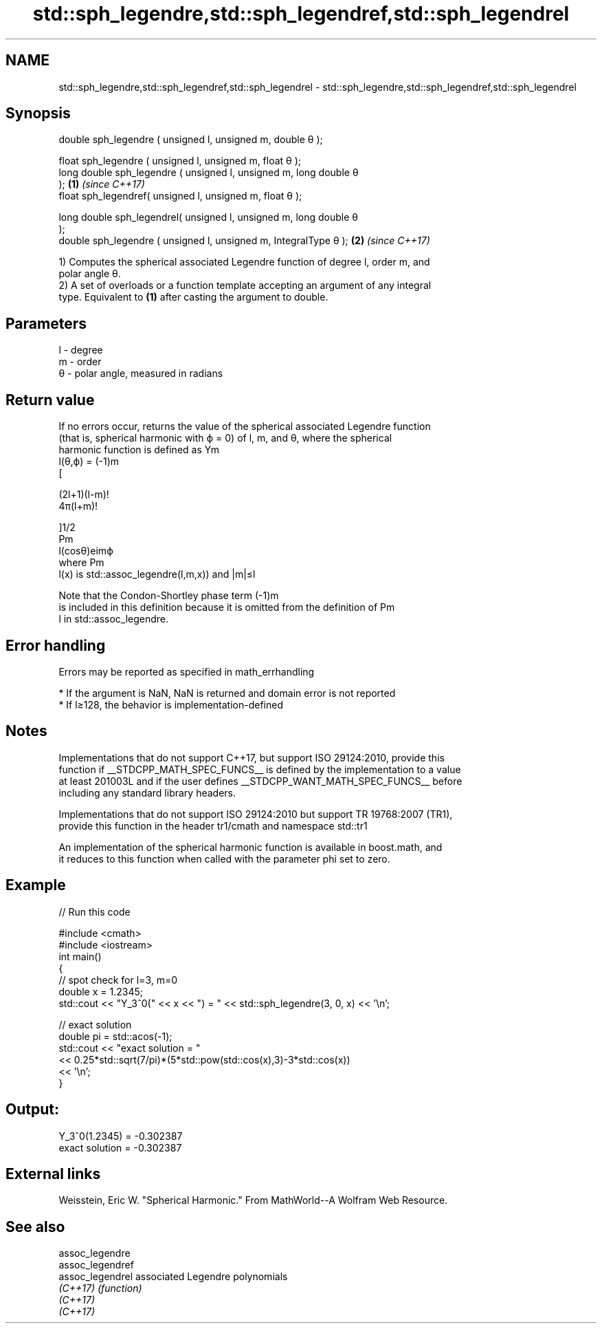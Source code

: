 .TH std::sph_legendre,std::sph_legendref,std::sph_legendrel 3 "2019.08.27" "http://cppreference.com" "C++ Standard Libary"
.SH NAME
std::sph_legendre,std::sph_legendref,std::sph_legendrel \- std::sph_legendre,std::sph_legendref,std::sph_legendrel

.SH Synopsis
   double sph_legendre ( unsigned l, unsigned m, double θ );

   float sph_legendre ( unsigned l, unsigned m, float θ );
   long double sph_legendre ( unsigned l, unsigned m, long double θ
   );                                                                 \fB(1)\fP \fI(since C++17)\fP
   float sph_legendref( unsigned l, unsigned m, float θ );

   long double sph_legendrel( unsigned l, unsigned m, long double θ
   );
   double sph_legendre ( unsigned l, unsigned m, IntegralType θ );    \fB(2)\fP \fI(since C++17)\fP

   1) Computes the spherical associated Legendre function of degree l, order m, and
   polar angle θ.
   2) A set of overloads or a function template accepting an argument of any integral
   type. Equivalent to \fB(1)\fP after casting the argument to double.

.SH Parameters

   l - degree
   m - order
   θ - polar angle, measured in radians

.SH Return value

   If no errors occur, returns the value of the spherical associated Legendre function
   (that is, spherical harmonic with ϕ = 0) of l, m, and θ, where the spherical
   harmonic function is defined as Ym
   l(θ,ϕ) = (-1)m
   [

   (2l+1)(l-m)!
   4π(l+m)!

   ]1/2
   Pm
   l(cosθ)eimϕ
   where Pm
   l(x) is std::assoc_legendre(l,m,x)) and |m|≤l

   Note that the Condon-Shortley phase term (-1)m
   is included in this definition because it is omitted from the definition of Pm
   l in std::assoc_legendre.

.SH Error handling

   Errors may be reported as specified in math_errhandling

     * If the argument is NaN, NaN is returned and domain error is not reported
     * If l≥128, the behavior is implementation-defined

.SH Notes

   Implementations that do not support C++17, but support ISO 29124:2010, provide this
   function if __STDCPP_MATH_SPEC_FUNCS__ is defined by the implementation to a value
   at least 201003L and if the user defines __STDCPP_WANT_MATH_SPEC_FUNCS__ before
   including any standard library headers.

   Implementations that do not support ISO 29124:2010 but support TR 19768:2007 (TR1),
   provide this function in the header tr1/cmath and namespace std::tr1

   An implementation of the spherical harmonic function is available in boost.math, and
   it reduces to this function when called with the parameter phi set to zero.

.SH Example

   
// Run this code

 #include <cmath>
 #include <iostream>
 int main()
 {
     // spot check for l=3, m=0
     double x = 1.2345;
     std::cout << "Y_3^0(" << x << ") = " << std::sph_legendre(3, 0, x) << '\\n';

     // exact solution
     double pi = std::acos(-1);
     std::cout << "exact solution = "
               << 0.25*std::sqrt(7/pi)*(5*std::pow(std::cos(x),3)-3*std::cos(x))
               << '\\n';
 }

.SH Output:

 Y_3^0(1.2345) = -0.302387
 exact solution = -0.302387

.SH External links

   Weisstein, Eric W. "Spherical Harmonic." From MathWorld--A Wolfram Web Resource.

.SH See also

   assoc_legendre
   assoc_legendref
   assoc_legendrel associated Legendre polynomials
   \fI(C++17)\fP         \fI(function)\fP
   \fI(C++17)\fP
   \fI(C++17)\fP

